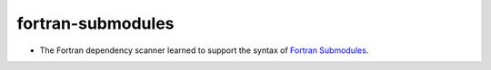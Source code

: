 fortran-submodules
------------------

* The Fortran dependency scanner learned to support the syntax of
  `Fortran Submodules`_.

.. _`Fortran Submodules`: http://fortranwiki.org/fortran/show/Submodules
